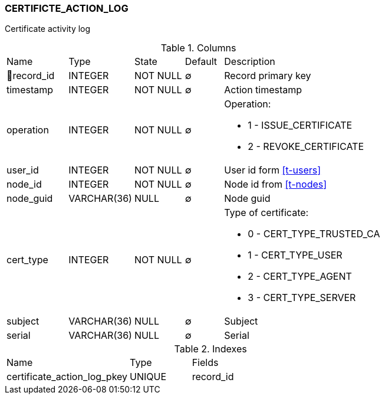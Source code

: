 [[t-certificate-action-log]]
=== CERTIFICTE_ACTION_LOG

Certificate activity log

.Columns
[cols="16,17,13,10,44a"]
|===
|Name|Type|State|Default|Description
|🔑record_id
|INTEGER
|NOT NULL
|∅
|Record primary key

|timestamp
|INTEGER
|NOT NULL
|∅
|Action timestamp

|operation
|INTEGER
|NOT NULL
|∅
|Operation:

* 1 - ISSUE_CERTIFICATE
* 2 - REVOKE_CERTIFICATE

|user_id
|INTEGER
|NOT NULL
|∅
|User id form <<t-users>>

|node_id
|INTEGER
|NOT NULL
|∅
|Node id from <<t-nodes>>

|node_guid
|VARCHAR(36)
|NULL
|∅
|Node guid

|cert_type
|INTEGER
|NOT NULL
|∅
|Type of certificate:

* 0 - CERT_TYPE_TRUSTED_CA
* 1 - CERT_TYPE_USER
* 2 - CERT_TYPE_AGENT
* 3 - CERT_TYPE_SERVER

|subject
|VARCHAR(36)
|NULL
|∅
|Subject

|serial
|VARCHAR(36)
|NULL
|∅
|Serial
|===

.Indexes
[cols="30,15,55a"]
|===
|Name|Type|Fields
|certificate_action_log_pkey
|UNIQUE
|record_id

|===

